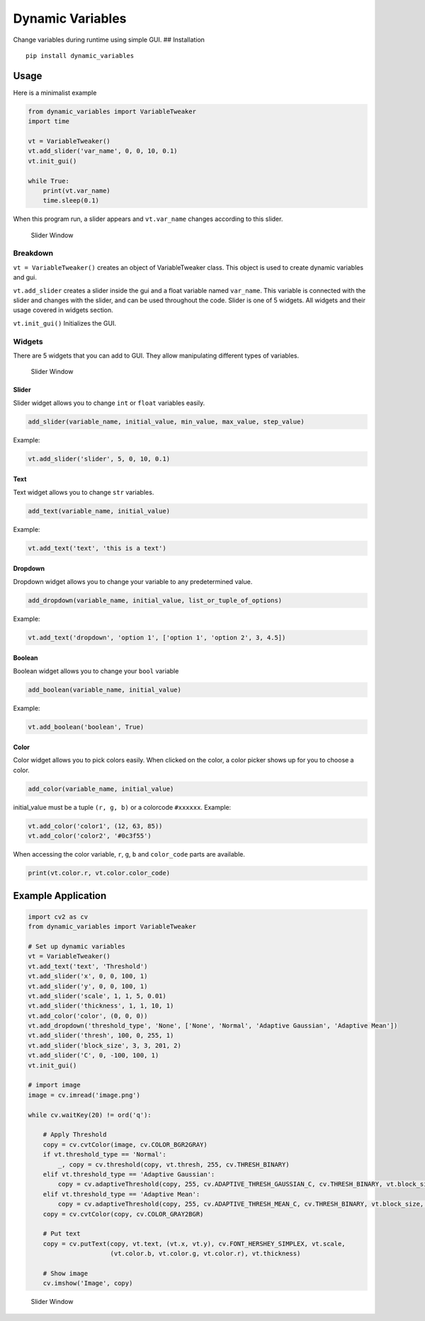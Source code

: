 Dynamic Variables
=================

Change variables during runtime using simple GUI. ## Installation

::

    pip install dynamic_variables

Usage
-----

Here is a minimalist example

.. code:: python

    from dynamic_variables import VariableTweaker
    import time

    vt = VariableTweaker()
    vt.add_slider('var_name', 0, 0, 10, 0.1)
    vt.init_gui()

    while True:
        print(vt.var_name)
        time.sleep(0.1)

When this program run, a slider appears and ``vt.var_name`` changes
according to this slider.

.. figure:: https://github.com/cahidenes/visuals/blob/main/dynamic_variables1.png?raw=true
   :alt: Slider Window

   Slider Window

Breakdown
~~~~~~~~~

``vt = VariableTweaker()`` creates an object of VariableTweaker class.
This object is used to create dynamic variables and gui.

``vt.add_slider`` creates a slider inside the gui and a float variable
named ``var_name``. This variable is connected with the slider and
changes with the slider, and can be used throughout the code. Slider is
one of 5 widgets. All widgets and their usage covered in widgets
section.

``vt.init_gui()`` Initializes the GUI.

Widgets
~~~~~~~

There are 5 widgets that you can add to GUI. They allow manipulating
different types of variables.

.. figure:: https://github.com/cahidenes/visuals/blob/main/dynamic_variables2.png?raw=true
   :alt: Slider Window

   Slider Window

Slider
^^^^^^

Slider widget allows you to change ``int`` or ``float`` variables
easily.

.. code:: python

    add_slider(variable_name, initial_value, min_value, max_value, step_value)

Example:

.. code:: python

    vt.add_slider('slider', 5, 0, 10, 0.1)

Text
^^^^

Text widget allows you to change ``str`` variables.

.. code:: python

    add_text(variable_name, initial_value)

Example:

.. code:: python

    vt.add_text('text', 'this is a text')

Dropdown
^^^^^^^^

Dropdown widget allows you to change your variable to any predetermined
value.

.. code:: python

    add_dropdown(variable_name, initial_value, list_or_tuple_of_options)

Example:

.. code:: python

    vt.add_text('dropdown', 'option 1', ['option 1', 'option 2', 3, 4.5])

Boolean
^^^^^^^

Boolean widget allows you to change your ``bool`` variable

.. code:: python

    add_boolean(variable_name, initial_value)

Example:

.. code:: python

    vt.add_boolean('boolean', True)

Color
^^^^^

Color widget allows you to pick colors easily. When clicked on the
color, a color picker shows up for you to choose a color.

.. code:: python

    add_color(variable_name, initial_value)

initial\_value must be a tuple ``(r, g, b)`` or a colorcode ``#xxxxxx``.
Example:

.. code:: python

    vt.add_color('color1', (12, 63, 85))
    vt.add_color('color2', '#0c3f55')

When accessing the color variable, ``r``, ``g``, ``b`` and
``color_code`` parts are available.

.. code:: python

    print(vt.color.r, vt.color.color_code)

Example Application
-------------------

.. code:: python

    import cv2 as cv
    from dynamic_variables import VariableTweaker

    # Set up dynamic variables
    vt = VariableTweaker()
    vt.add_text('text', 'Threshold')
    vt.add_slider('x', 0, 0, 100, 1)
    vt.add_slider('y', 0, 0, 100, 1)
    vt.add_slider('scale', 1, 1, 5, 0.01)
    vt.add_slider('thickness', 1, 1, 10, 1)
    vt.add_color('color', (0, 0, 0))
    vt.add_dropdown('threshold_type', 'None', ['None', 'Normal', 'Adaptive Gaussian', 'Adaptive Mean'])
    vt.add_slider('thresh', 100, 0, 255, 1)
    vt.add_slider('block_size', 3, 3, 201, 2)
    vt.add_slider('C', 0, -100, 100, 1)
    vt.init_gui()

    # import image
    image = cv.imread('image.png')

    while cv.waitKey(20) != ord('q'):

        # Apply Threshold
        copy = cv.cvtColor(image, cv.COLOR_BGR2GRAY)
        if vt.threshold_type == 'Normal':
            _, copy = cv.threshold(copy, vt.thresh, 255, cv.THRESH_BINARY)
        elif vt.threshold_type == 'Adaptive Gaussian':
            copy = cv.adaptiveThreshold(copy, 255, cv.ADAPTIVE_THRESH_GAUSSIAN_C, cv.THRESH_BINARY, vt.block_size, vt.C)
        elif vt.threshold_type == 'Adaptive Mean':
            copy = cv.adaptiveThreshold(copy, 255, cv.ADAPTIVE_THRESH_MEAN_C, cv.THRESH_BINARY, vt.block_size, vt.C)
        copy = cv.cvtColor(copy, cv.COLOR_GRAY2BGR)

        # Put text
        copy = cv.putText(copy, vt.text, (vt.x, vt.y), cv.FONT_HERSHEY_SIMPLEX, vt.scale,
                          (vt.color.b, vt.color.g, vt.color.r), vt.thickness)

        # Show image
        cv.imshow('Image', copy)

.. figure:: https://github.com/cahidenes/visuals/blob/main/demo.gif?raw=true
   :alt: Slider Window

   Slider Window

